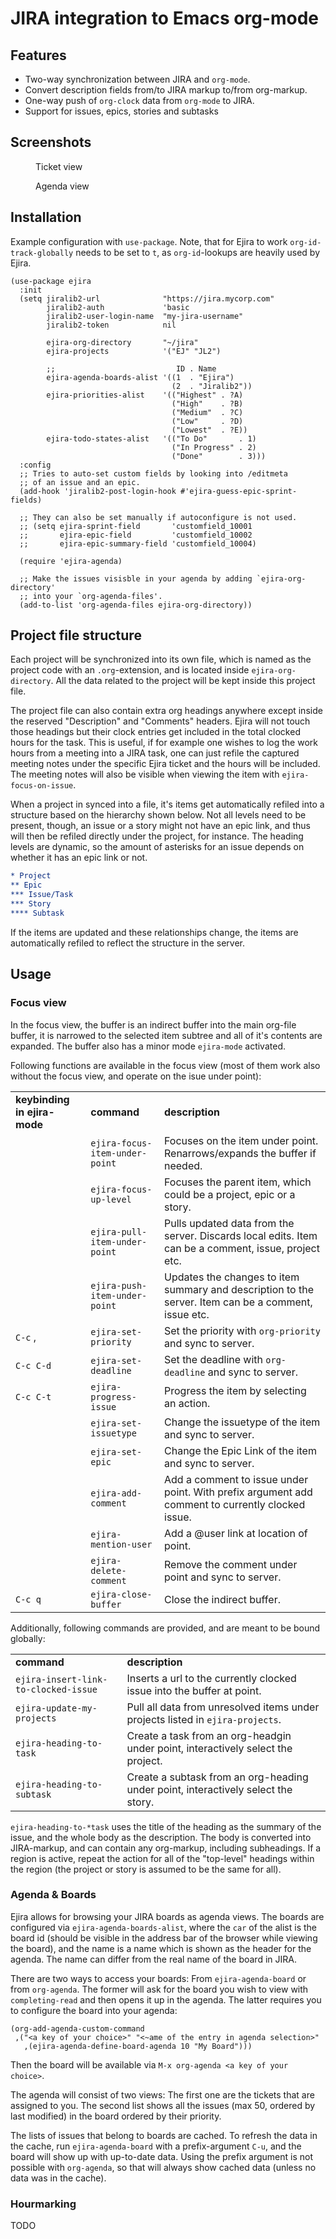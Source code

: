 * JIRA integration to Emacs org-mode
** Features
- Two-way synchronization between JIRA and =org-mode=.
- Convert description fields from/to JIRA markup to/from org-markup.
- One-way push of =org-clock= data from =org-mode= to JIRA.
- Support for issues, epics, stories and subtasks

** Screenshots

#+CAPTION: Ticket view
[[./screenshot.png]]

#+CAPTION: Agenda view
[[./agenda.png]]

** Installation
Example configuration with =use-package=. Note, that for Ejira to work =org-id-track-globally= needs to be set to =t=, as =org-id=-lookups are heavily used by Ejira.
#+BEGIN_SRC elisp
  (use-package ejira
    :init
    (setq jiralib2-url              "https://jira.mycorp.com"
          jiralib2-auth             'basic
          jiralib2-user-login-name  "my-jira-username"
          jiralib2-token            nil

          ejira-org-directory       "~/jira"
          ejira-projects            '("EJ" "JL2")

          ;;                           ID . Name
          ejira-agenda-boards-alist '((1  . "Ejira")
                                      (2  . "Jiralib2"))
          ejira-priorities-alist    '(("Highest" . ?A)
                                      ("High"    . ?B)
                                      ("Medium"  . ?C)
                                      ("Low"     . ?D)
                                      ("Lowest"  . ?E))
          ejira-todo-states-alist   '(("To Do"       . 1)
                                      ("In Progress" . 2)
                                      ("Done"        . 3)))
    :config
    ;; Tries to auto-set custom fields by looking into /editmeta
    ;; of an issue and an epic.
    (add-hook 'jiralib2-post-login-hook #'ejira-guess-epic-sprint-fields)

    ;; They can also be set manually if autoconfigure is not used.
    ;; (setq ejira-sprint-field       'customfield_10001
    ;;       ejira-epic-field         'customfield_10002
    ;;       ejira-epic-summary-field 'customfield_10004)

    (require 'ejira-agenda)

    ;; Make the issues visisble in your agenda by adding `ejira-org-directory'
    ;; into your `org-agenda-files'.
    (add-to-list 'org-agenda-files ejira-org-directory))
#+END_SRC

** Project file structure
Each project will be synchronized into its own file, which is named as the project code with an =.org=-extension, and is located inside =ejira-org-directory=. All the data related to the project will be kept inside this project file.

The project file can also contain extra org headings anywhere except inside the reserved "Description" and "Comments" headers. Ejira will not touch those headings but their clock entries get included in the total clocked hours for the task. This is useful, if for example one wishes to log the work hours from a meeting into a JIRA task, one can just refile the captured meeting notes under the specific Ejira ticket and the hours will be included. The meeting notes will also be visible when viewing the item with =ejira-focus-on-issue=.

When a project in synced into a file, it's items get automatically refiled into a structure based on the hierarchy shown below. Not all levels need to be present, though, an issue or a story might not have an epic link, and thus will then be refiled directly under the project, for instance. The heading levels are dynamic, so the amount of asterisks for an issue depends on whether it has an epic link or not.

#+BEGIN_SRC org
  ,* Project
  ,** Epic
  ,*** Issue/Task
  ,*** Story
  ,**** Subtask
#+END_SRC

If the items are updated and these relationships change, the items are automatically refiled to reflect the structure in the server.

** Usage
*** Focus view
In the focus view, the buffer is an indirect buffer into the main org-file buffer, it is narrowed to the selected item subtree and all of it's contents are expanded. The buffer also has a minor mode =ejira-mode= activated.

Following functions are available in the focus view (most of them work also without the focus view, and operate on the isue under point):

| *keybinding in ejira-mode* | *command*                      | *description*                                                                                        |
|                            | =ejira-focus-item-under-point= | Focuses on the item under point. Renarrows/expands the buffer if needed.                             |
|                            | =ejira-focus-up-level=         | Focuses the parent item, which could be a project, epic or a story.                                  |
|                            | =ejira-pull-item-under-point=  | Pulls updated data from the server. Discards local edits. Item can be a comment, issue, project etc. |
|                            | =ejira-push-item-under-point=  | Updates the changes to item summary and description to the server. Item can be a comment, issue etc. |
| =C-c= ,                    | =ejira-set-priority=           | Set the priority with =org-priority= and sync to server.                                             |
| =C-c C-d=                  | =ejira-set-deadline=           | Set the deadline with =org-deadline= and sync to server.                                             |
| =C-c C-t=                  | =ejira-progress-issue=         | Progress the item by selecting an action.                                                            |
|                            | =ejira-set-issuetype=          | Change the issuetype of the item and sync to server.                                                 |
|                            | =ejira-set-epic=               | Change the Epic Link of the item and sync to server.                                                 |
|                            | =ejira-add-comment=            | Add a comment to issue under point. With prefix argument add comment to currently clocked issue.     |
|                            | =ejira-mention-user=           | Add a @user link at location of point.                                                               |
|                            | =ejira-delete-comment=         | Remove the comment under point and sync to server.                                                   |
| =C-c q=                    | =ejira-close-buffer=           | Close the indirect buffer.                                                                           |

Additionally, following commands are provided, and are meant to be bound globally:

| *command*                            | *description*                                                                     |
| =ejira-insert-link-to-clocked-issue= | Inserts a url to the currently clocked issue into the buffer at point.            |
| =ejira-update-my-projects=           | Pull all data from unresolved items under projects listed in =ejira-projects=.    |
| =ejira-heading-to-task=              | Create a task from an org-headgin under point, interactively select the project.  |
| =ejira-heading-to-subtask=           | Create a subtask from an org-heading under point, interactively select the story. |

=ejira-heading-to-*task= uses the title of the heading as the summary of the issue, and the whole body as the description. The body is converted into JIRA-markup, and can contain any org-markup, including subheadings. If a region is active, repeat the action for all of the "top-level" headings within the region (the project or story is assumed to be the same for all).

*** Agenda & Boards
Ejira allows for browsing your JIRA boards as agenda views. The boards are configured via =ejira-agenda-boards-alist=, where the =car= of the alist is the board id (should be visible in the address bar of the browser while viewing the board), and the name is a name which is shown as the header for the agenda. The name can differ from the real name of the board in JIRA.

There are two ways to access your boards: From =ejira-agenda-board= or from =org-agenda=. The former will ask for the board you wish to view with =completing-read= and then opens it up in the agenda. The latter requires you to configure the board into your agenda:

#+BEGIN_SRC elisp
  (org-add-agenda-custom-command
   ,("<a key of your choice>" "<~ame of the entry in agenda selection>"
     ,(ejira-agenda-define-board-agenda 10 "My Board")))
#+END_SRC

Then the board will be available via =M-x org-agenda <a key of your choice>=.

The agenda will consist of two views: The first one are the tickets that are assigned to you. The second list shows all the issues (max 50, ordered by last modified) in the board ordered by their priority.

The lists of issues that belong to boards are cached. To refresh the data in the cache, run =ejira-agenda-board= with a prefix-argument =C-u=, and the board will show up with up-to-date data. Using the prefix argument is not possible with =org-agenda=, so that will always show cached data (unless no data was in the cache).

*** Hourmarking
TODO
